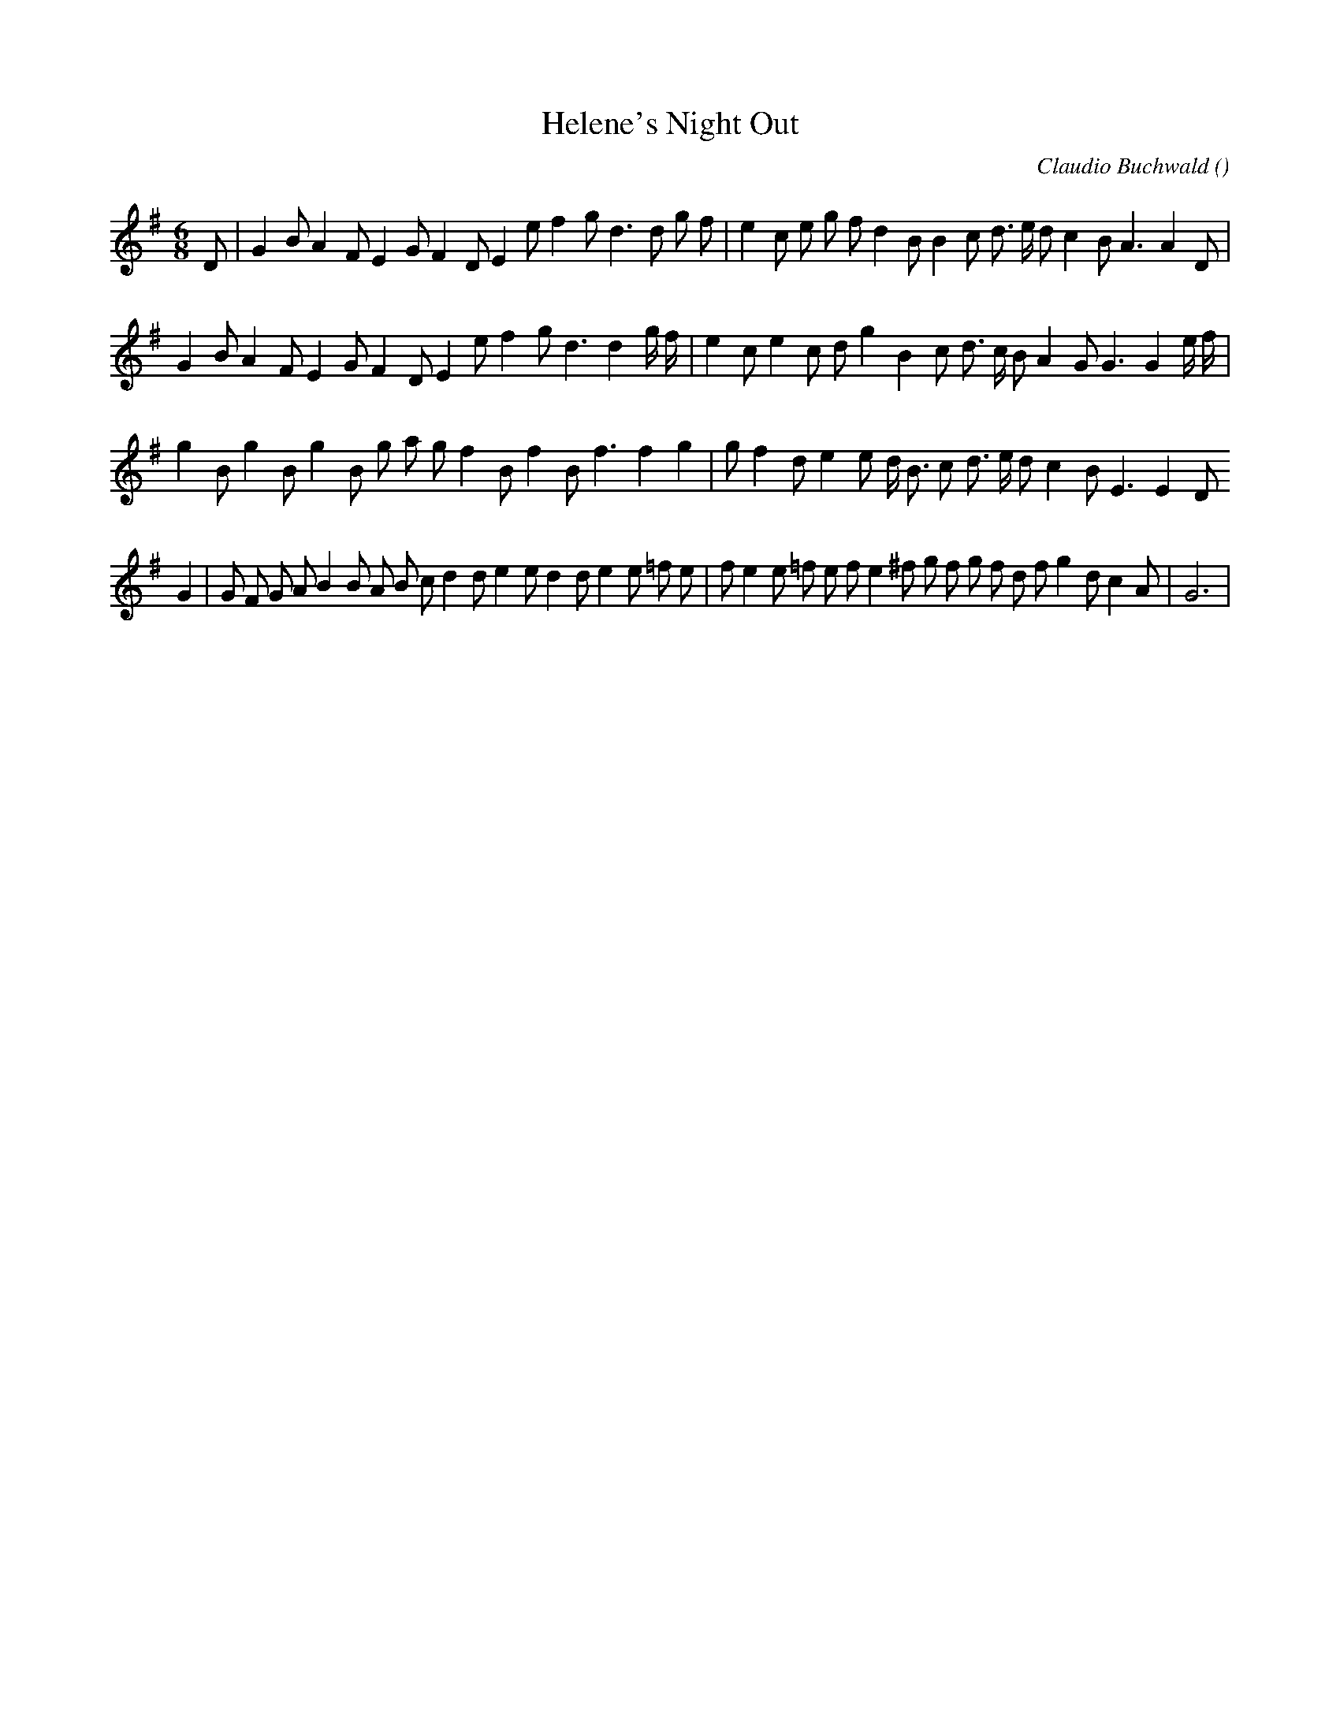 X:1
T: Helene's Night Out
N:
C:Claudio Buchwald
S:
A:
O:
R:
M:6/8
K:G
I:speed 150
%W:
% voice 1 (1 lines, 34 notes)
K:G
M:6/8
L:1/16
D2 |G4 B2 A4 F2 E4 G2 F4 D2 E4 e2 f4 g2 d6d2 g2 f2 |e4 c2 e2 g2 f2 d4 B2 B4 c2 d3 e d2 c4 B2 A6A4 D2 |
%W:
% voice 1 (1 lines, 33 notes)
G4 B2 A4 F2 E4 G2 F4 D2 E4 e2 f4 g2 d6d4 g f |e4 c2 e4 c2 d2 g4 B4 c2 d3 c B2 A4 G2 G6G4 e f |
%W:
% voice 1 (1 lines, 32 notes)
g4 B2 g4 B2 g4 B2 g2 a2 g2 f4 B2 f4 B2 f6f4 g4 |g2 f4 d2 e4 e2 d B3 c2 d3 e d2 c4 B2 E6E4 D2
%W:                                                                                                         FINAL
% voice 1 (1 lines, 39 notes)
G4 |G2 F2 G2 A2 B4 B2 A2 B2 c2 d4 d2 e4 e2 d4 d2 e4 e2 =f2 e2 |f2 e4 e2 =f2 e2 f2 e4 ^f2 g2 f2 g2 f2 d2 f2 g4 d2 c4 A2 |G12 |
